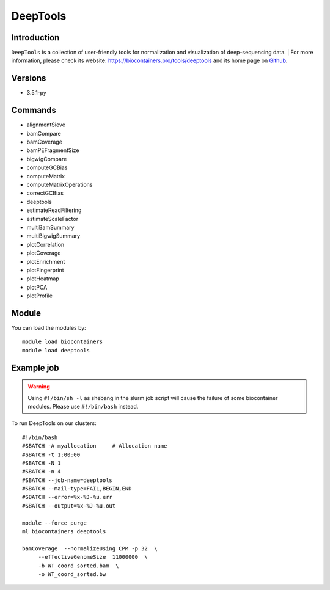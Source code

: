 .. _backbone-label:

DeepTools
==============================

Introduction
~~~~~~~~
``DeepTools`` is a collection of user-friendly tools for normalization and visualization of deep-sequencing data. 
| For more information, please check its website: https://biocontainers.pro/tools/deeptools and its home page on `Github`_.

Versions
~~~~~~~~
- 3.5.1-py

Commands
~~~~~~~
- alignmentSieve
- bamCompare
- bamCoverage
- bamPEFragmentSize
- bigwigCompare
- computeGCBias
- computeMatrix
- computeMatrixOperations
- correctGCBias
- deeptools
- estimateReadFiltering
- estimateScaleFactor
- multiBamSummary
- multiBigwigSummary
- plotCorrelation
- plotCoverage
- plotEnrichment
- plotFingerprint
- plotHeatmap
- plotPCA
- plotProfile

Module
~~~~~~~~
You can load the modules by::
    
    module load biocontainers
    module load deeptools

Example job
~~~~~
.. warning::
    Using ``#!/bin/sh -l`` as shebang in the slurm job script will cause the failure of some biocontainer modules. Please use ``#!/bin/bash`` instead.

To run DeepTools on our clusters::

    #!/bin/bash
    #SBATCH -A myallocation     # Allocation name 
    #SBATCH -t 1:00:00
    #SBATCH -N 1
    #SBATCH -n 4
    #SBATCH --job-name=deeptools
    #SBATCH --mail-type=FAIL,BEGIN,END
    #SBATCH --error=%x-%J-%u.err
    #SBATCH --output=%x-%J-%u.out

    module --force purge
    ml biocontainers deeptools
    
    bamCoverage  --normalizeUsing CPM -p 32  \
         --effectiveGenomeSize  11000000  \
         -b WT_coord_sorted.bam  \
         -o WT_coord_sorted.bw  

.. _Github: https://github.com/deeptools/deepTools

